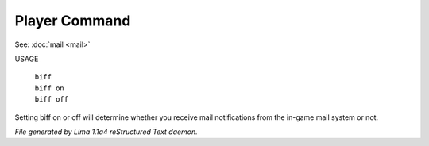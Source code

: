 Player Command
==============

See: :doc:`mail <mail>` 


USAGE

   |  ``biff``
   |  ``biff on``
   |  ``biff off``

Setting biff on or off will determine whether you receive mail notifications from the in-game
mail system or not.

.. TAGS: RST



*File generated by Lima 1.1a4 reStructured Text daemon.*
